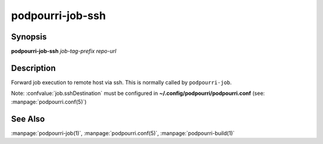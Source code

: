 podpourri-job-ssh
=================

Synopsis
--------

**podpourri-job-ssh** *job-tag-prefix* *repo-url*


Description
-----------

Forward job execution to remote host via ssh. This is normally called by
``podpourri-job``.

Note: :confvalue:`job.sshDestination` must be configured in
**~/.config/podpourri/podpourri.conf** (see: :manpage:`podpourri.conf(5)`)

See Also
--------

:manpage:`podpourri-job(1)`, :manpage:`podpourri.conf(5)`, :manpage:`podpourri-build(1)`
